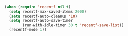 
#+BEGIN_SRC emacs-lisp
  (when (require 'recentf nil t)
    (setq recentf-max-saved-items 2000)
    (setq recentf-auto-cleanup '10)
    (setq recentf-auto-save-timer
          (run-with-idle-timer 30 t 'recentf-save-list))
    (recentf-mode 1))
#+END_SRC
